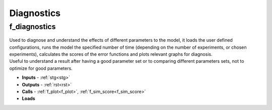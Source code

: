 Diagnostics
===========

.. _f_diagnostics:

f_diagnostics
^^^^^^^^^^^^^

 .. toggle-header::
     :header: **Code**
 
 	.. literalinclude:: ../Matlab/Code/Analysis/f_diagnostics.m
 	   :linenos:
	   :language: matlab

| Used to diagnose and understand the effects of different parameters to the model, it loads the user defined configurations, runs the model the specified number of time (depending on the number of experiments, or chosen experiments), calculates the scores of the error functions and plots relevant graphs for diagnosis.
| Useful to understand a result after having a good parameter set or to comparing different parameters sets, not to optimize for good parameters.

- **Inputs** - :ref:`stg<stg>`
- **Outputs** - :ref:`rst<rst>`
- **Calls** - :ref:`f_plot<f_plot>`, :ref:`f_sim_score<f_sim_score>`
- **Loads**